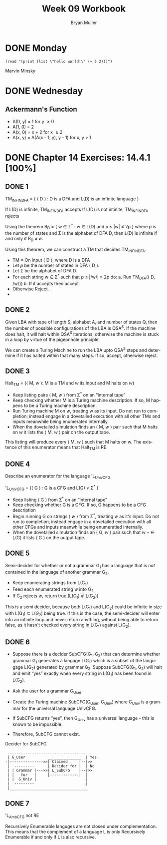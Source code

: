 #+TITLE: Week 09 Workbook
#+AUTHOR: Bryan Muller
#+LANGUAGE: en
#+OPTIONS: H:4 num:nil toc:nil \n:nil @:t ::t |:t ^:t *:t TeX:t LaTeX:t ':t
#+OPTIONS: html-postamble:nil
#+STARTUP: showeverything entitiespretty inlineimages


* DONE Monday
  CLOSED: [2019-03-06 Wed 12:52]
#+BEGIN_SRC elisp 
(read "(print (list \"hello world!\" (+ 5 2)))")
#+END_SRC

#+RESULTS:

Marvin Minsky 

* DONE Wednesday
  CLOSED: [2019-03-06 Wed 20:53]
** Ackermann's Function

- A(0, y) = 1 for y \ge 0
- A(1, 0) = 2
- A(x, 0) = x + 2 for x \ge 2
- A(x, y) = A(A(x - 1, y), y - 1) for x, y > 1

* DONE Chapter 14 Exercises: 14.4.1 [100%]
  CLOSED: [2019-03-06 Wed 20:53]
** DONE 1 
   CLOSED: [2019-03-05 Tue 18:29]

TM_INFINDFA = { \langle D \rangle : D is a DFA and L(D) is an infinite language }

If L(D) is infinite, TM_INFINDFA accepts
If L(D) is not intinite, TM_INFINDFA rejects

Using the theorem B_D = { w \in \Sigma^* : w \in L(D) and p \le |w| \le 2p } where p is the
number of states and \Sigma is the alphabet of DFA D, then L(D) is infinite if and
only if B_D \ne \empty.

Using this theorem, we can construct a TM that decides TM_INFINDFA. 

 * TM = On input \lang D \rang, where D is a DFA
 * Let /p/ be the number of states in DFA \lang D \rang.
 * Let \Sigma be the alphabet of DFA D.
 * For each string w \in \Sigma^* such that /p/ \le |/w/| \le 2p do:
    a. Run TM_DFA(\lang D, /w/\rang)
    b. If it accepts then accept
 * Otherwise Reject.
 * 
** DONE 2 
   CLOSED: [2019-03-05 Tue 20:08]
Given LBA with tape of length S, alphabet A, and number of states Q, then the
number of possible configurations of the LBA is QSA^S. If the machine does halt,
it will halt within QSA^S iterations, otherwise the machine is stuck in a loop by
virtue of the pigeonhole principle. 

We can create a Turing Machine to run the LBA upto QSA^S steps and determine if
it has halted within that many steps. If so, accept, otherwise reject. 
** DONE 3 
   CLOSED: [2019-03-06 Wed 12:37]
Halt_TM = {\lang M, /w/ \rang: M is a TM and /w/ its input and M halts on /w/}

 * Keep listing pairs \lang M, /w/ \rang from \Sigma^* on an "internal tape"
 * Keep checking whether M is a Turing machine description. If so, M happens to be
   a Turing machine description.
 * Run Turing machine M on /w/, treating w as its input. Do not run to completion;
   instead engage in a dovetailed execution with all other TMs and inputs meanwhile
   being enumerated internally.
 * When the dovetailed simulation finds an \lang M, /w/ \rang pair such that M halts on /w/
   it lists the \lang M, /w/ \rang pair on the output tape.

This listing will produce every \lang M, /w/ \rang such that M halts on w.
The existence of this enumerator means that Halt_TM is RE. 
** DONE 4 
   CLOSED: [2019-03-06 Wed 19:02]
Describe an enumerator for the language 'L_UnivCFG  

'L_UnivCFG = {\lang G \rang : G is a CFG and L(G) \ne \Sigma^* }

 * Keep listing \lang G \rang from \Sigma^* on an "internal tape"
 * Keep checking whether G is a CFG. If so, G happens to be a CFG description
 * Begin running G on strings \lang /w/ \rang from \Sigma^*, treating /w/ as it's input. Do not
   run to completion, instead engage in a dovetailed execution with all other
   CFGs and inputs meanwhile being enumeratied internally. 
 * When the dovetailed simulation finds an \lang G, /w/ \rang pair such that /w/ \not \in
   L(G) it lists \lang G \rang on the output tape. 

** DONE 5 
   CLOSED: [2019-03-06 Wed 20:23]
Semi-decider for whether or not a grammar G_1 has a language that is /not/
contained in the language of another grammar G_2.
 * Keep enumerating strings from L(G_1)
 * Feed each enumerated string /w/ into G_2
 * If G_2 rejects /w/, return true (L(G_1) \nsub L(G_2))
 
This is a semi decider, because both L(G_1) and L(G_2) could be infinite in size
with L(G_1) \sube L(G_2) being true. If this is the case, the semi-decider will enter
into an infinite loop and never return anything, without being able to return
false, as it hasn't checked every string in L(G_1) against L(G_2). 
** DONE 6 
   CLOSED: [2019-03-06 Wed 20:47]
 * Suppose there is a decider SubCFG(G_1, G_2) that can determine whether grammar G_1
   generates a langage L(G_1) which is a subset of the langugage L(G_2) generated by
   grammar G_2. Suppose SubCFG(G_1, G_2) will halt and emit "yes" exactly when every
   string in L(G_1) has been found in L(G_2).

 * Ask the user for a grammar G_User

 * Create the Turing machine SubCFG(G_User, G_Univ) where G_Univ is a grammar for the
   universal language UnivCFG.

 * If SubCFG returns "yes", then G_Univ has a universal language - this is known
   to be impossible.

 * Therefore, SubCFG cannot exist.

Decider for SubCFG 
:  -----------------------------------
:  | G_User          _______________  | Yes
: -|--------------->>| Claimed     |--|>>
:  |  ---------      | Decider for |  | No
:  | | Grammar |--->>| L_SubCFG    |--|>>
:  | |   for   |     |-------------|  |
:  | |  G_Univ |                      |
:  |  ---------                       |
:  |___________________________________
** DONE 7 
   CLOSED: [2019-03-06 Wed 20:53]
'L_AmbCFG not RE

Recursively Enumerable languges are not closed under complementation. This means
that the complement of a language L is only Recursively Enumerable if and only
if L is also recursive. 

